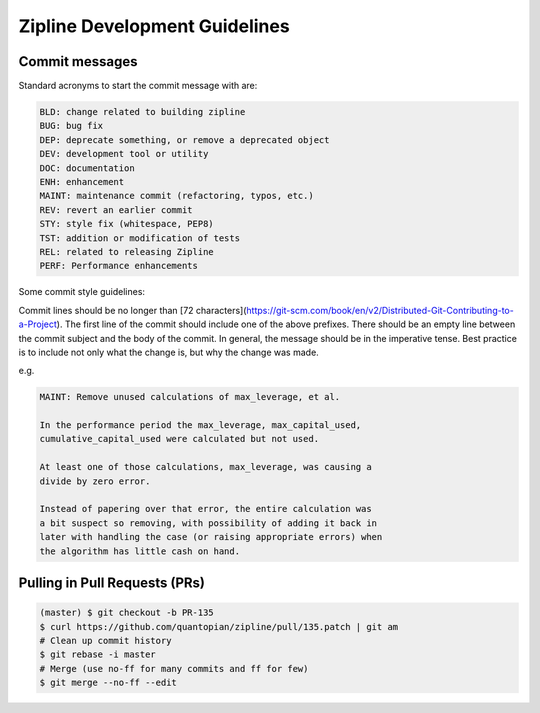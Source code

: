 Zipline Development Guidelines
==============================

Commit messages
---------------

Standard acronyms to start the commit message with are:

.. code-block:: bash

   BLD: change related to building zipline
   BUG: bug fix
   DEP: deprecate something, or remove a deprecated object
   DEV: development tool or utility
   DOC: documentation
   ENH: enhancement
   MAINT: maintenance commit (refactoring, typos, etc.)
   REV: revert an earlier commit
   STY: style fix (whitespace, PEP8)
   TST: addition or modification of tests
   REL: related to releasing Zipline
   PERF: Performance enhancements

Some commit style guidelines:

Commit lines should be no longer than [72 characters](https://git-scm.com/book/en/v2/Distributed-Git-Contributing-to-a-Project). The first line of the commit should include one of the above prefixes. There should be an empty line between the commit subject and the body of the commit. In general, the message should be in the imperative tense. Best practice is to include not only what the change is, but why the change was made.

e.g.

.. code-block:: bash

   MAINT: Remove unused calculations of max_leverage, et al.

   In the performance period the max_leverage, max_capital_used,
   cumulative_capital_used were calculated but not used.

   At least one of those calculations, max_leverage, was causing a
   divide by zero error.
   
   Instead of papering over that error, the entire calculation was
   a bit suspect so removing, with possibility of adding it back in
   later with handling the case (or raising appropriate errors) when
   the algorithm has little cash on hand.

Pulling in Pull Requests (PRs)
------------------------------

.. code-block:: bash

   (master) $ git checkout -b PR-135
   $ curl https://github.com/quantopian/zipline/pull/135.patch | git am
   # Clean up commit history
   $ git rebase -i master
   # Merge (use no-ff for many commits and ff for few)
   $ git merge --no-ff --edit


